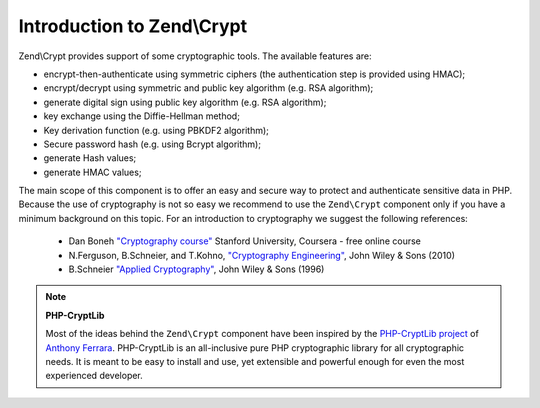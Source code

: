 .. _zend.crypt.introduction:

Introduction to Zend\\Crypt
===========================

Zend\\Crypt provides support of some cryptographic tools. The available features are:

- encrypt-then-authenticate using symmetric ciphers (the authentication step is provided using HMAC);

- encrypt/decrypt using symmetric and public key algorithm (e.g. RSA algorithm);

- generate digital sign using public key algorithm (e.g. RSA algorithm);

- key exchange using the Diffie-Hellman method;

- Key derivation function (e.g. using PBKDF2 algorithm);

- Secure password hash (e.g. using Bcrypt algorithm);

- generate Hash values;

- generate HMAC values;

The main scope of this component is to offer an easy and secure way to protect and authenticate sensitive data in
PHP. Because the use of cryptography is not so easy we recommend to use the ``Zend\Crypt`` component only if you
have a minimum background on this topic. For an introduction to cryptography we suggest the following references:

   - Dan Boneh `"Cryptography course"`_ Stanford University, Coursera - free online course

   - N.Ferguson, B.Schneier, and T.Kohno, `"Cryptography Engineering"`_, John Wiley & Sons (2010)

   - B.Schneier `"Applied Cryptography"`_, John Wiley & Sons (1996)


.. note::

   **PHP-CryptLib**

   Most of the ideas behind the ``Zend\Crypt`` component have been inspired by the `PHP-CryptLib project`_ of
   `Anthony Ferrara`_. PHP-CryptLib is an all-inclusive pure PHP cryptographic library for all cryptographic needs.
   It is meant to be easy to install and use, yet extensible and powerful enough for even the most experienced
   developer.

.. _`"Cryptography course"`: https://www.coursera.org/course/crypto
.. _`"Cryptography Engineering"`: http://www.schneier.com/book-ce.html
.. _`"Applied Cryptography"`: http://www.schneier.com/book-applied.html
.. _`PHP-CryptLib project`: https://github.com/ircmaxell/PHP-CryptLib
.. _`Anthony Ferrara`: http://blog.ircmaxell.com/
